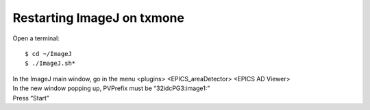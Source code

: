 Restarting ImageJ on txmone
===========================

Open a terminal::

    $ cd ~/ImageJ
    $ ./ImageJ.sh*

| In the ImageJ main window, go in the menu <plugins> <EPICS_areaDetector> <EPICS AD Viewer>

.. image:: img_guide/ImageJ.jpg
   :width: 600px
   :align: center
   :alt: project

| In the new window popping up, PVPrefix must be “32idcPG3:image1:”
| Press “Start”
